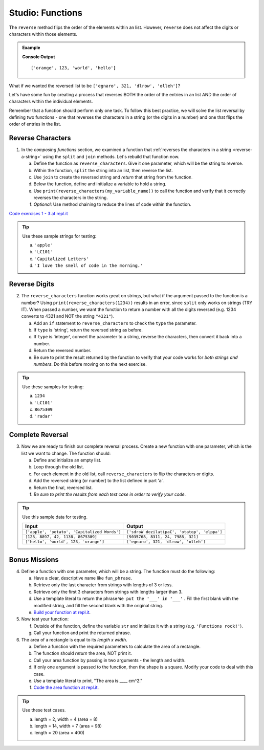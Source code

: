 Studio: Functions
==================

The ``reverse`` method flips the order of the elements within an list.
However, ``reverse`` does not affect the digits or characters within those
elements.

.. admonition:: Example

   .. sourcecode:: py
      :linenos:

      fun_list = ['hello', 'world', 123, 'orange']

      fun_list.reverse()
      print(fun_list)

   **Console Output**

   ::

      ['orange', 123, 'world', 'hello']

What if we wanted the reversed list to be
``['egnaro', 321, 'dlrow', 'olleh']``?

Let's have some fun by creating a process that reverses BOTH the order of the
entries in an list AND the order of characters within the individual elements.

Remember that a function should perform only one task. To follow this best
practice, we will solve the list reversal by defining two functions - one that
reverses the characters in a string (or the digits in a number) and one that
flips the order of entries in the list.

Reverse Characters
-------------------

1. In the *composing functions* section, we examined a function that
   :ref:`reverses the characters in a string <reverse-a-string>` using the
   ``split`` and ``join`` methods. Let's rebuild that function now.

   a. Define the function as ``reverse_characters``. Give it one parameter, which will
      be the string to reverse.
   b. Within the function, ``split`` the string into an list, then reverse the
      list.
   c. Use ``join`` to create the reversed string and *return* that string from the
      function.
   d. Below the function, define and initialize a variable to hold a string.
   e. Use ``print(reverse_characters(my_variable_name))`` to call the function and verify
      that it correctly reverses the characters in the string.
   f. *Optional*: Use method chaining to reduce the lines of code within the
      function.

`Code exercises 1 - 3 at repl.it <https://repl.it/@launchcode/FunctionsStudio01-03>`__

.. admonition:: Tip

   Use these sample strings for testing:

   a. ``'apple'``
   b. ``'LC101'``
   c. ``'Capitalized Letters'``
   d. ``'I love the smell of code in the morning.'``

Reverse Digits
---------------

2. The ``reverse_characters`` function works great on strings, but what if the
   argument passed to the function is a number? Using
   ``print(reverse_characters(1234))`` results in an error, since
   ``split`` only works on strings (TRY IT). When passed a number, we want the
   function to return a number with all the digits reversed (e.g. 1234 converts
   to 4321 and NOT the string ``"4321"``).

   a. Add an ``if`` statement to ``reverse_characters`` to check the ``type`` the
      parameter.
   b. If ``type`` is 'string', return the reversed string as before.
   c. If ``type`` is 'integer', convert the parameter to a string, reverse the
      characters, then convert it back into a number.
   d. Return the reversed number.
   e. Be sure to print the result returned by the function to verify that your code
      works for *both strings and numbers*. Do this before moving on to the
      next exercise.

.. admonition:: Tip

   Use these samples for testing:

   a. ``1234``
   b. ``'LC101'``
   c. ``8675309``
   d. ``'radar'``

Complete Reversal
------------------

3. Now we are ready to finish our complete reversal process. Create a new
   function with one parameter, which is the list we want to change. The
   function should:

   a. Define and initialize an empty list.
   b. Loop through the old list.
   c. For each element in the old list, call ``reverse_characters`` to flip the
      characters or digits.
   d. Add the reversed string (or number) to the list defined in part 'a'.
   e. Return the final, reversed list.
   f. *Be sure to print the results from each test case in order to verify your
      code*.

.. admonition:: Tip

   Use this sample data for testing.

   .. list-table::
      :header-rows: 1

      * - Input
        - Output
      * - ``['apple', 'potato', 'Capitalized Words']``
        - ``['sdroW dezilatipaC', 'otatop', 'elppa']``
      * - ``[123, 8897, 42, 1138, 8675309]``
        - ``[9035768, 8311, 24, 7988, 321]``
      * - ``['hello', 'world', 123, 'orange']``
        - ``['egnaro', 321, 'dlrow', 'olleh']``

Bonus Missions
---------------

4. Define a function with one parameter, which will be a string. The function
   must do the following:

   a. Have a clear, descriptive name like ``fun_phrase``.
   b. Retrieve only the last character from strings with lengths of 3 or less.
   c. Retrieve only the first 3 characters from strings with lengths larger
      than 3.
   d. Use a template literal to return the phrase ``We put the '___' in '___'.``
      Fill the first blank with the modified string, and fill the second blank
      with the original string.
   e. `Build your function at repl.it <https://replit.com/@launchcode/FunctionsStudio-Bonus01>`__.

#. Now test your function:

   f. Outside of the function, define the variable ``str`` and initialize it
      with a string (e.g. ``'Functions rock!'``).
   g. Call your function and print the returned phrase.

#. The area of a rectangle is equal to its *length x width*.

   a. Define a function with the required parameters to calculate the area of a
      rectangle.
   b. The function should *return* the area, NOT print it.
   c. Call your area function by passing in two arguments - the length and
      width.
   d. If only one argument is passed to the function, then the shape is a
      square. Modify your code to deal with this case.
   e. Use a template literal to print, "The area is ____ cm^2."
   f. `Code the area function at repl.it <https://replit.com/@launchcode/FunctionsStudio-Bonus02>`__.

.. admonition:: Tip

   Use these test cases.

   a. length = 2, width = 4 (area = 8)
   b. length = 14, width = 7 (area = 98)
   c. length = 20 (area = 400)
